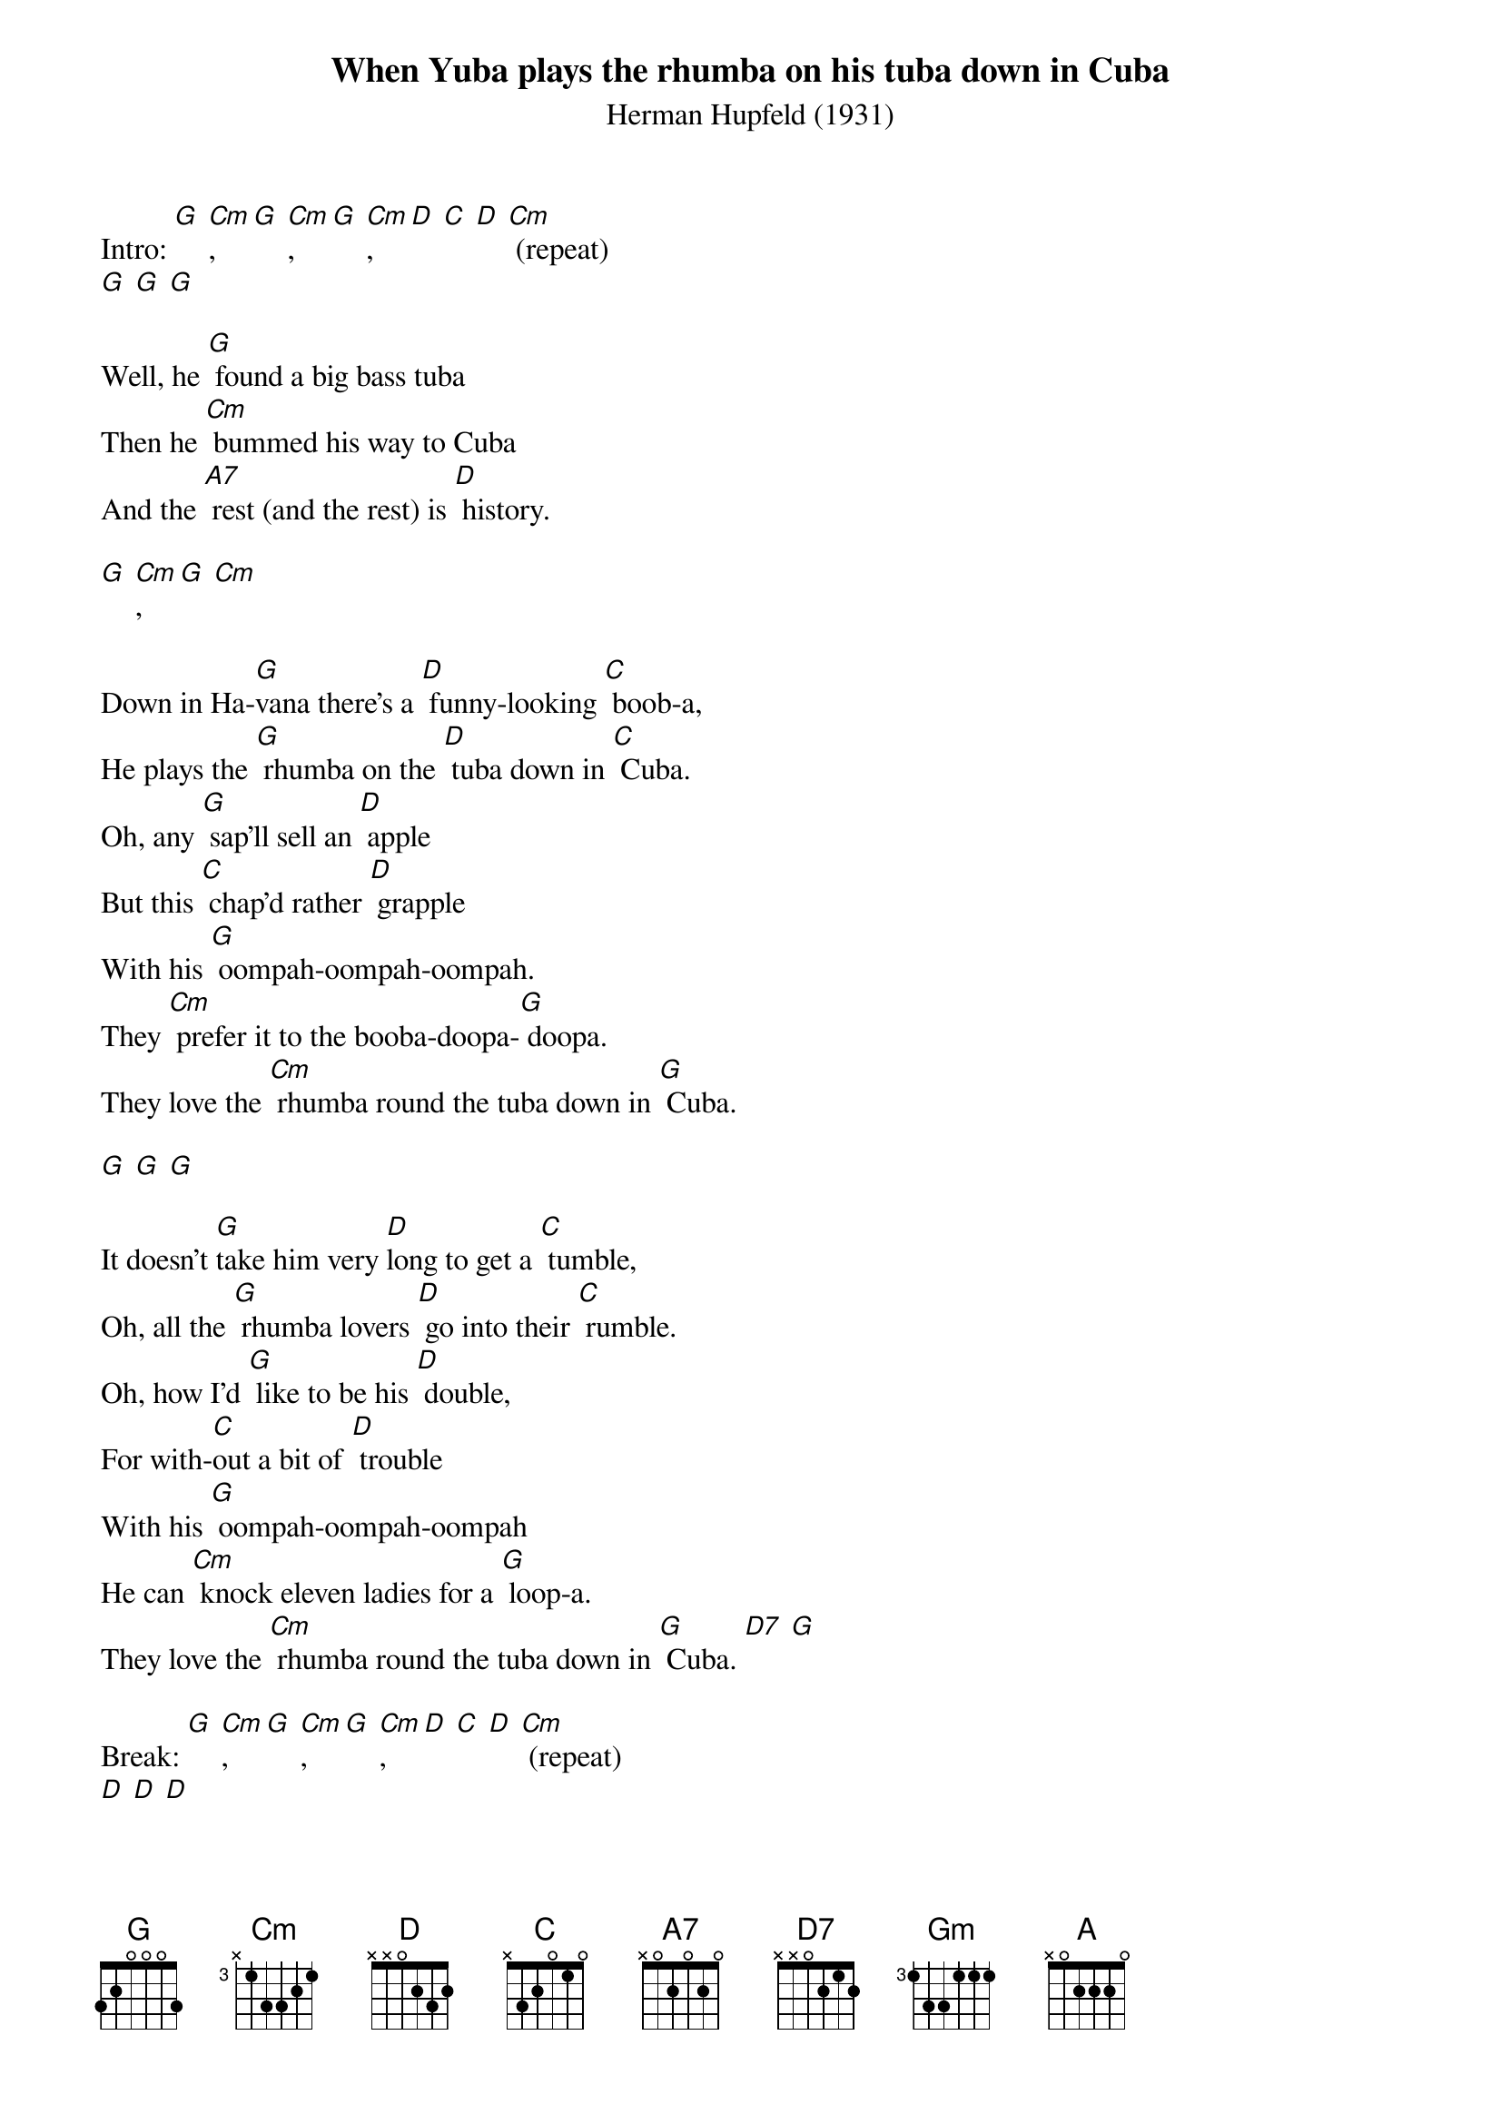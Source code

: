 {t: When Yuba plays the rhumba on his tuba down in Cuba}
{st: Herman Hupfeld (1931)}

Intro: [G] [Cm], [G] [Cm], [G] [Cm], [D] [C] [D] [Cm] (repeat)
[G] [G] [G]

Well, he [G] found a big bass tuba
Then he [Cm] bummed his way to Cuba
And the [A7] rest (and the rest) is [D] history.

[G] [Cm], [G] [Cm]

Down in Ha-[G]vana there's a [D] funny-looking [C] boob-a,
He plays the [G] rhumba on the [D] tuba down in [C] Cuba.
Oh, any [G] sap'll sell an [D] apple
But this [C] chap'd rather [D] grapple
With his [G] oompah-oompah-oompah.
They [Cm] prefer it to the booba-doopa-[G] doopa.
They love the [Cm] rhumba round the tuba down in [G] Cuba.

[G] [G] [G]

It doesn't [G]take him very [D]long to get a [C] tumble,
Oh, all the [G] rhumba lovers [D] go into their [C] rumble.
Oh, how I'd [G] like to be his [D] double,
For with-[C]out a bit of [D] trouble
With his [G] oompah-oompah-oompah
He can [Cm] knock eleven ladies for a [G] loop-a.
They love the [Cm] rhumba round the tuba down in [G] Cuba. [D7] [G]

Break: [G] [Cm], [G] [Cm], [G] [Cm], [D] [C] [D] [Cm] (repeat)
[D] [D] [D]

He's not a [C] green [G] horn, He blows a [Cm] mean [G] horn,
A must-be-[Gm]seen [A] horn, Oh he's a [D] whiz!

[D] [D] [D]

Why, all [G]Havana loves the [D] sunny-lookin' [C] boob-a,
Who plays the [G] rhumba round the [D] tuba down in [C] Cuba.
I can't [G] believe it but they [D] tell us Every [C] peanut vendor's [D] jealous
Of his [G] oompah-oompah-oompah,
They pre-[Cm]fer it to the boopa-doopa-[G] doopa.
They love the [Cm] rhumba round the tuba down in [G] Cuba.
They love his [Cm] oompah-oompah-oompah-oompah- [G] oomp. [D7] [G]

Break: [G] [Cm], [G] [Cm], [G] [Cm], [D] [C] [D] [Cm] (repeat)
[D] [D] [D]

He's not a [C] green [G] horn, He blows a [Cm] mean [G] horn,
A must-be- [Gm] seen [A] horn, Oh he's a [D] whiz!

[D] [D] [D]

Why, all [G] Havana loves the [D] sunny-lookin' [C] boob-a,
Who plays the [G] rhumba round the [D] tuba down in [C] Cuba.
He's getting [G] wealthy, strong and [D] hearty
Thanks to [C] plenty good [D] Bacardi
And his [G] oompah-oompah-oompah,
Oh, he [Cm] knocks the booba-doopa for a [G] loop-ah.
They love the [Cm] rhumba round the tuba down in [G] Cuba.
They love the [Cm] rhumba round the tuba down in [G] Cuba.
They love his [Cm] oompah-oompah-oompah-oompah
[G] Oomp! Oomp! Oomp!! [D7] [G]
